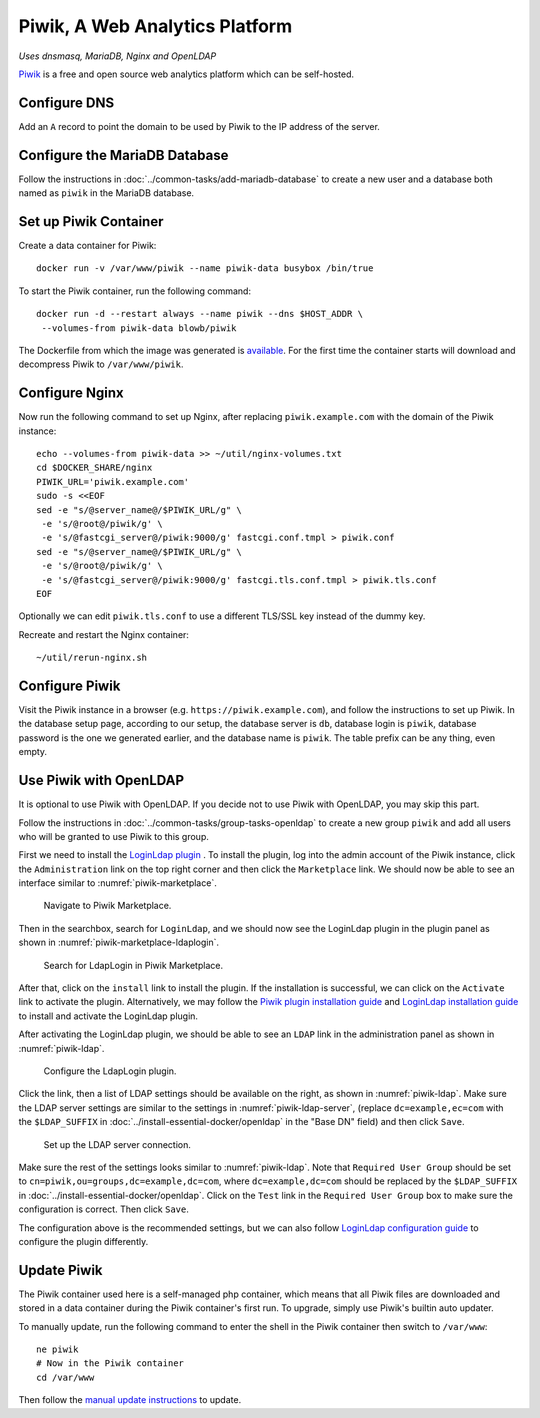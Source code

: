 Piwik, A Web Analytics Platform
===============================

*Uses dnsmasq, MariaDB, Nginx and OpenLDAP*

`Piwik`_ is a free and open source web analytics platform which can be self-hosted.

Configure DNS
-------------

Add an ``A`` record to point the domain to be used by Piwik to the IP address of the server.

Configure the MariaDB Database
------------------------------

Follow the instructions in :doc:`../common-tasks/add-mariadb-database` to create a new user and a database both named as
``piwik`` in the MariaDB database.

Set up Piwik Container
----------------------

Create a data container for Piwik:
::

   docker run -v /var/www/piwik --name piwik-data busybox /bin/true

To start the Piwik container, run the following command:
::

   docker run -d --restart always --name piwik --dns $HOST_ADDR \
    --volumes-from piwik-data blowb/piwik

The Dockerfile from which the image was generated is `available <https://hub.docker.com/r/blowb/piwik/~/dockerfile/>`_.
For the first time the container starts will download and decompress Piwik to ``/var/www/piwik``.

Configure Nginx
---------------

Now run the following command to set up Nginx, after replacing ``piwik.example.com`` with the domain of the Piwik
instance:
::

   echo --volumes-from piwik-data >> ~/util/nginx-volumes.txt
   cd $DOCKER_SHARE/nginx
   PIWIK_URL='piwik.example.com'
   sudo -s <<EOF
   sed -e "s/@server_name@/$PIWIK_URL/g" \
    -e 's/@root@/piwik/g' \
    -e 's/@fastcgi_server@/piwik:9000/g' fastcgi.conf.tmpl > piwik.conf
   sed -e "s/@server_name@/$PIWIK_URL/g" \
    -e 's/@root@/piwik/g' \
    -e 's/@fastcgi_server@/piwik:9000/g' fastcgi.tls.conf.tmpl > piwik.tls.conf
   EOF

Optionally we can edit ``piwik.tls.conf`` to use a different TLS/SSL key instead of the dummy key.

Recreate and restart the Nginx container:
::

   ~/util/rerun-nginx.sh

Configure Piwik
---------------

Visit the Piwik instance in a browser (e.g. ``https://piwik.example.com``), and follow the instructions to set up Piwik.
In the database setup page, according to our setup, the database server is ``db``, database login is ``piwik``, database
password is the one we generated earlier, and the database name is ``piwik``. The table prefix can be any thing, even
empty.

Use Piwik with OpenLDAP
-----------------------

It is optional to use Piwik with OpenLDAP. If you decide not to use Piwik with OpenLDAP, you may skip this part.

Follow the instructions in :doc:`../common-tasks/group-tasks-openldap` to create a new group ``piwik`` and add all users
who will be granted to use Piwik to this group.

First we need to install the `LoginLdap plugin <https://plugins.piwik.org/LoginLdap>`_ . To install the plugin, log into
the admin account of the Piwik instance, click the ``Administration`` link on the top right corner and then click the
``Marketplace`` link. We should now be able to see an interface similar to :numref:`piwik-marketplace`.

.. _piwik-marketplace:

.. figure:: piwik/piwik-marketplace.png
   :alt: Piwik Marketplace

   Navigate to Piwik Marketplace.

Then in the searchbox, search for ``LoginLdap``, and we should now see the LoginLdap plugin in the plugin panel as shown
in :numref:`piwik-marketplace-ldaplogin`.

.. _piwik-marketplace-ldaplogin:

.. figure:: piwik/piwik-marketplace-ldaplogin.png
   :alt: Search for LdapLogin Plugin in Piwik Marketplace

   Search for LdapLogin in Piwik Marketplace.

After that, click on the ``install`` link to install the plugin. If the installation is successful, we can click on the
``Activate`` link to activate the plugin. Alternatively, we may follow the `Piwik plugin installation guide
<https://piwik.org/faq/plugins/#faq_21>`_ and `LoginLdap installation guide
<https://github.com/piwik/plugin-LoginLdap#installation>`_ to install and activate the LoginLdap plugin.

After activating the LoginLdap plugin, we should be able to see an ``LDAP`` link in the administration panel as shown in
:numref:`piwik-ldap`.

.. _piwik-ldap:

.. figure:: piwik/piwik-ldap.png
   :alt: Piwik LdapLogin Settings

   Configure the LdapLogin plugin.

Click the link, then a list of LDAP settings should be available on the right, as shown in :numref:`piwik-ldap`. Make
sure the LDAP server settings are similar to the settings in :numref:`piwik-ldap-server`, (replace ``dc=example,ec=com``
with the ``$LDAP_SUFFIX`` in :doc:`../install-essential-docker/openldap` in the "Base DN" field) and then click
``Save``.

.. _piwik-ldap-server:

.. figure:: piwik/piwik-ldap-server.png
   :alt: Piwik LdapLogin LDAP Server Settings

   Set up the LDAP server connection.

Make sure the rest of the settings looks similar to :numref:`piwik-ldap`. Note that ``Required User Group`` should be
set to ``cn=piwik,ou=groups,dc=example,dc=com``, where ``dc=example,dc=com`` should be replaced by the ``$LDAP_SUFFIX``
in :doc:`../install-essential-docker/openldap`. Click on the ``Test`` link in the ``Required User Group`` box to make
sure the configuration is correct. Then click ``Save``.

The configuration above is the recommended settings, but we can also follow `LoginLdap configuration guide
<https://github.com/piwik/plugin-LoginLdap#configurations>`_ to configure the plugin differently.

Update Piwik
------------

The Piwik container used here is a self-managed php container, which means that all Piwik files are downloaded and
stored in a data container during the Piwik container's first run. To upgrade, simply use Piwik's builtin auto updater.

To manually update, run the following command to enter the shell in the Piwik container then switch to ``/var/www``:
::

   ne piwik
   # Now in the Piwik container
   cd /var/www

Then follow the `manual update instructions <https://piwik.org/docs/update/>`_ to update.

.. _Piwik: https://piwik.org
